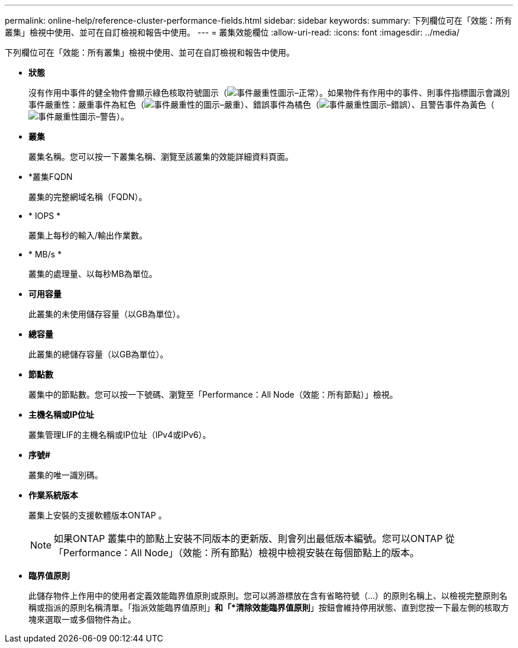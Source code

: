 ---
permalink: online-help/reference-cluster-performance-fields.html 
sidebar: sidebar 
keywords:  
summary: 下列欄位可在「效能：所有叢集」檢視中使用、並可在自訂檢視和報告中使用。 
---
= 叢集效能欄位
:allow-uri-read: 
:icons: font
:imagesdir: ../media/


[role="lead"]
下列欄位可在「效能：所有叢集」檢視中使用、並可在自訂檢視和報告中使用。

* *狀態*
+
沒有作用中事件的健全物件會顯示綠色核取符號圖示（image:../media/sev-normal-um60.png["事件嚴重性圖示–正常"]）。如果物件有作用中的事件、則事件指標圖示會識別事件嚴重性：嚴重事件為紅色（image:../media/sev-critical-um60.png["事件嚴重性的圖示–嚴重"]）、錯誤事件為橘色（image:../media/sev-error-um60.png["事件嚴重性圖示–錯誤"]）、且警告事件為黃色（image:../media/sev-warning-um60.png["事件嚴重性圖示–警告"]）。

* *叢集*
+
叢集名稱。您可以按一下叢集名稱、瀏覽至該叢集的效能詳細資料頁面。

* *叢集FQDN
+
叢集的完整網域名稱（FQDN）。

* * IOPS *
+
叢集上每秒的輸入/輸出作業數。

* * MB/s *
+
叢集的處理量、以每秒MB為單位。

* *可用容量*
+
此叢集的未使用儲存容量（以GB為單位）。

* *總容量*
+
此叢集的總儲存容量（以GB為單位）。

* *節點數*
+
叢集中的節點數。您可以按一下號碼、瀏覽至「Performance：All Node（效能：所有節點）」檢視。

* *主機名稱或IP位址*
+
叢集管理LIF的主機名稱或IP位址（IPv4或IPv6）。

* *序號#*
+
叢集的唯一識別碼。

* *作業系統版本*
+
叢集上安裝的支援軟體版本ONTAP 。

+
[NOTE]
====
如果ONTAP 叢集中的節點上安裝不同版本的更新版、則會列出最低版本編號。您可以ONTAP 從「Performance：All Node」（效能：所有節點）檢視中檢視安裝在每個節點上的版本。

====
* *臨界值原則*
+
此儲存物件上作用中的使用者定義效能臨界值原則或原則。您可以將游標放在含有省略符號（...）的原則名稱上、以檢視完整原則名稱或指派的原則名稱清單。「指派效能臨界值原則」*和「*清除效能臨界值原則*」按鈕會維持停用狀態、直到您按一下最左側的核取方塊來選取一或多個物件為止。


